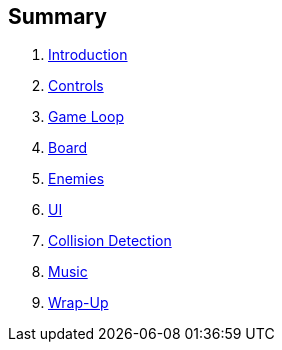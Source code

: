 :source-highlighter: highlight.js

Summary
-------

. link:doc/intro.adoc[Introduction]
. link:doc/controls.adoc[Controls]
. link:doc/gameloop.adoc[Game Loop]
. link:doc/dancefloor.adoc[Board]
. link:doc/enemies.adoc[Enemies]
. link:doc/ui.adoc[UI]
. link:doc/collision_detection.adoc[Collision Detection]
. link:doc/music.adoc[Music]
. link:doc/wrap_up.adoc[Wrap-Up]
